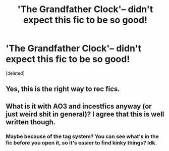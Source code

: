 #+TITLE: 'The Grandfather Clock'-- didn't expect this fic to be so good!

* 'The Grandfather Clock'-- didn't expect this fic to be so good!
:PROPERTIES:
:Score: 0
:DateUnix: 1434812496.0
:DateShort: 2015-Jun-20
:FlairText: Promotion
:END:
[deleted]


** Yes, this is the right way to rec fics.
:PROPERTIES:
:Author: ryanvdb
:Score: 2
:DateUnix: 1434820244.0
:DateShort: 2015-Jun-20
:END:


** What is it with AO3 and incestfics anyway (or just weird shit in general)? I agree that this is well written though.
:PROPERTIES:
:Score: 4
:DateUnix: 1434815963.0
:DateShort: 2015-Jun-20
:END:

*** Maybe because of the tag system? You can see what's in the fic before you open it, so it's easier to find kinky things? Idk.
:PROPERTIES:
:Author: _larrystylinson_
:Score: 1
:DateUnix: 1434818990.0
:DateShort: 2015-Jun-20
:END:
